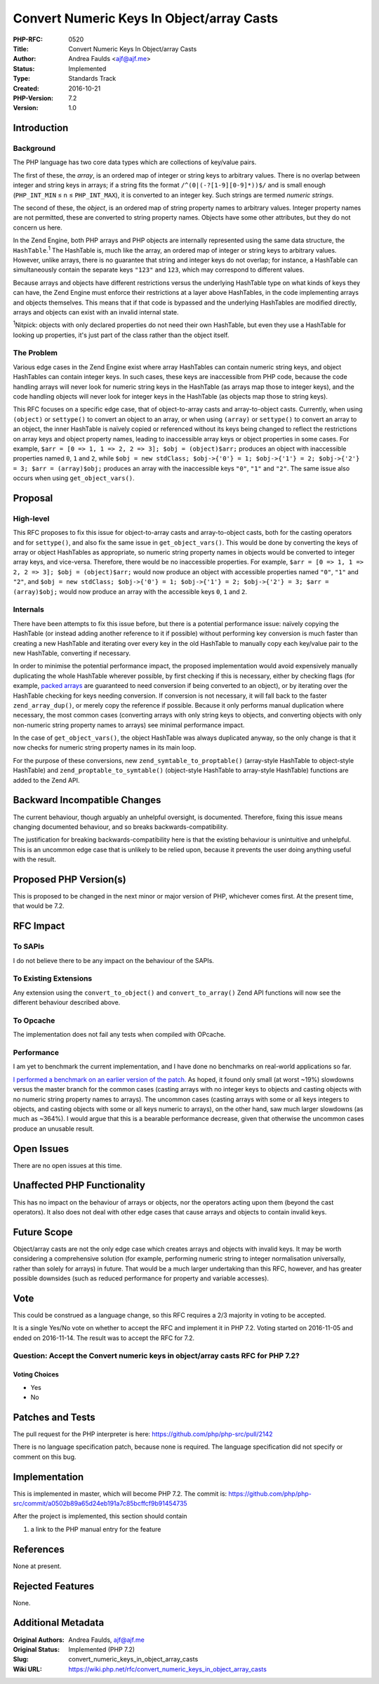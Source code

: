 Convert Numeric Keys In Object/array Casts
==========================================

:PHP-RFC: 0520
:Title: Convert Numeric Keys In Object/array Casts
:Author: Andrea Faulds <ajf@ajf.me>
:Status: Implemented
:Type: Standards Track
:Created: 2016-10-21
:PHP-Version: 7.2
:Version: 1.0

Introduction
------------

Background
~~~~~~~~~~

The PHP language has two core data types which are collections of
key/value pairs.

The first of these, the *array*, is an ordered map of integer or string
keys to arbitrary values. There is no overlap between integer and string
keys in arrays; if a string fits the format ``/^(0|(-?[1-9][0-9]*))$/``
and is small enough (``PHP_INT_MIN`` ≤ n ≤ ``PHP_INT_MAX``), it is
converted to an integer key. Such strings are termed *numeric strings*.

The second of these, the *object*, is an ordered map of string property
names to arbitrary values. Integer property names are not permitted,
these are converted to string property names. Objects have some other
attributes, but they do not concern us here.

In the Zend Engine, both PHP arrays and PHP objects are internally
represented using the same data structure, the ``HashTable``.\ :sup:`1`
The HashTable is, much like the array, an ordered map of integer or
string keys to arbitrary values. However, unlike arrays, there is no
guarantee that string and integer keys do not overlap; for instance, a
HashTable can simultaneously contain the separate keys ``"123"`` and
``123``, which may correspond to different values.

Because arrays and objects have different restrictions versus the
underlying HashTable type on what kinds of keys they can have, the Zend
Engine must enforce their restrictions at a layer above HashTables, in
the code implementing arrays and objects themselves. This means that if
that code is bypassed and the underlying HashTables are modified
directly, arrays and objects can exist with an invalid internal state.

:sup:`1`\ Nitpick: objects with only declared properties do not need
their own HashTable, but even they use a HashTable for looking up
properties, it's just part of the class rather than the object itself.

The Problem
~~~~~~~~~~~

Various edge cases in the Zend Engine exist where array HashTables can
contain numeric string keys, and object HashTables can contain integer
keys. In such cases, these keys are inaccessible from PHP code, because
the code handling arrays will never look for numeric string keys in the
HashTable (as arrays map those to integer keys), and the code handling
objects will never look for integer keys in the HashTable (as objects
map those to string keys).

This RFC focuses on a specific edge case, that of object-to-array casts
and array-to-object casts. Currently, when using ``(object)`` or
``settype()`` to convert an object to an array, or when using
``(array)`` or ``settype()`` to convert an array to an object, the inner
HashTable is naïvely copied or referenced without its keys being changed
to reflect the restrictions on array keys and object property names,
leading to inaccessible array keys or object properties in some cases.
For example, ``$arr = [0 => 1, 1 => 2, 2 => 3]; $obj = (object)$arr;``
produces an object with inaccessible properties named ``0``, ``1`` and
``2``, while
``$obj = new stdClass; $obj->{'0'} = 1; $obj->{'1'} = 2; $obj->{'2'} = 3; $arr = (array)$obj;``
produces an array with the inaccessible keys ``"0"``, ``"1"`` and
``"2"``. The same issue also occurs when using ``get_object_vars()``.

Proposal
--------

High-level
~~~~~~~~~~

This RFC proposes to fix this issue for object-to-array casts and
array-to-object casts, both for the casting operators and for
``settype()``, and also fix the same issue in ``get_object_vars()``.
This would be done by converting the keys of array or object HashTables
as appropriate, so numeric string property names in objects would be
converted to integer array keys, and vice-versa. Therefore, there would
be no inaccessible properties. For example,
``$arr = [0 => 1, 1 => 2, 2 => 3]; $obj = (object)$arr;`` would now
produce an object with accessible properties named ``"0"``, ``"1"`` and
``"2"``, and
``$obj = new stdClass; $obj->{'0'} = 1; $obj->{'1'} = 2; $obj->{'2'} = 3; $arr = (array)$obj;``
would now produce an array with the accessible keys ``0``, ``1`` and
``2``.

Internals
~~~~~~~~~

There have been attempts to fix this issue before, but there is a
potential performance issue: naïvely copying the HashTable (or instead
adding another reference to it if possible) without performing key
conversion is much faster than creating a new HashTable and iterating
over every key in the old HashTable to manually copy each key/value pair
to the new HashTable, converting if necessary.

In order to minimise the potential performance impact, the proposed
implementation would avoid expensively manually duplicating the whole
HashTable wherever possible, by first checking if this is necessary,
either by checking flags (for example, `packed
arrays <http://nikic.github.io/2014/12/22/PHPs-new-hashtable-implementation.html>`__
are guaranteed to need conversion if being converted to an object), or
by iterating over the HashTable checking for keys needing conversion. If
conversion is not necessary, it will fall back to the faster
``zend_array_dup()``, or merely copy the reference if possible. Because
it only performs manual duplication where necessary, the most common
cases (converting arrays with only string keys to objects, and
converting objects with only non-numeric string property names to
arrays) see minimal performance impact.

In the case of ``get_object_vars()``, the object HashTable was always
duplicated anyway, so the only change is that it now checks for numeric
string property names in its main loop.

For the purpose of these conversions, new
``zend_symtable_to_proptable()`` (array-style HashTable to object-style
HashTable) and ``zend_proptable_to_symtable()`` (object-style HashTable
to array-style HashTable) functions are added to the Zend API.

Backward Incompatible Changes
-----------------------------

The current behaviour, though arguably an unhelpful oversight, is
documented. Therefore, fixing this issue means changing documented
behaviour, and so breaks backwards-compatibility.

The justification for breaking backwards-compatibility here is that the
existing behaviour is unintuitive and unhelpful. This is an uncommon
edge case that is unlikely to be relied upon, because it prevents the
user doing anything useful with the result.

Proposed PHP Version(s)
-----------------------

This is proposed to be changed in the next minor or major version of
PHP, whichever comes first. At the present time, that would be 7.2.

RFC Impact
----------

To SAPIs
~~~~~~~~

I do not believe there to be any impact on the behaviour of the SAPIs.

To Existing Extensions
~~~~~~~~~~~~~~~~~~~~~~

Any extension using the ``convert_to_object()`` and
``convert_to_array()`` Zend API functions will now see the different
behaviour described above.

To Opcache
~~~~~~~~~~

The implementation does not fail any tests when compiled with OPcache.

Performance
~~~~~~~~~~~

I am yet to benchmark the current implementation, and I have done no
benchmarks on real-world applications so far.

`I performed a benchmark on an earlier version of the
patch. <https://gist.github.com/TazeTSchnitzel/89eda3aa5711ca3fd2f7a526bffaa37c#file-pretty-md>`__
As hoped, it found only small (at worst ~19%) slowdowns versus the
master branch for the common cases (casting arrays with no integer keys
to objects and casting objects with no numeric string property names to
arrays). The uncommon cases (casting arrays with some or all keys
integers to objects, and casting objects with some or all keys numeric
to arrays), on the other hand, saw much larger slowdowns (as much as
~364%). I would argue that this is a bearable performance decrease,
given that otherwise the uncommon cases produce an unusable result.

Open Issues
-----------

There are no open issues at this time.

Unaffected PHP Functionality
----------------------------

This has no impact on the behaviour of arrays or objects, nor the
operators acting upon them (beyond the cast operators). It also does not
deal with other edge cases that cause arrays and objects to contain
invalid keys.

Future Scope
------------

Object/array casts are not the only edge case which creates arrays and
objects with invalid keys. It may be worth considering a comprehensive
solution (for example, performing numeric string to integer
normalisation universally, rather than solely for arrays) in future.
That would be a much larger undertaking than this RFC, however, and has
greater possible downsides (such as reduced performance for property and
variable accesses).

Vote
----

This could be construed as a language change, so this RFC requires a 2/3
majority in voting to be accepted.

It is a single Yes/No vote on whether to accept the RFC and implement it
in PHP 7.2. Voting started on 2016-11-05 and ended on 2016-11-14. The
result was to accept the RFC for 7.2.

Question: Accept the Convert numeric keys in object/array casts RFC for PHP 7.2?
~~~~~~~~~~~~~~~~~~~~~~~~~~~~~~~~~~~~~~~~~~~~~~~~~~~~~~~~~~~~~~~~~~~~~~~~~~~~~~~~

Voting Choices
^^^^^^^^^^^^^^

-  Yes
-  No

Patches and Tests
-----------------

The pull request for the PHP interpreter is here:
https://github.com/php/php-src/pull/2142

There is no language specification patch, because none is required. The
language specification did not specify or comment on this bug.

Implementation
--------------

This is implemented in master, which will become PHP 7.2. The commit is:
https://github.com/php/php-src/commit/a0502b89a65d24eb191a7c85bcffcf9b91454735

After the project is implemented, this section should contain

#. a link to the PHP manual entry for the feature

References
----------

None at present.

Rejected Features
-----------------

None.

Additional Metadata
-------------------

:Original Authors: Andrea Faulds, ajf@ajf.me
:Original Status: Implemented (PHP 7.2)
:Slug: convert_numeric_keys_in_object_array_casts
:Wiki URL: https://wiki.php.net/rfc/convert_numeric_keys_in_object_array_casts
